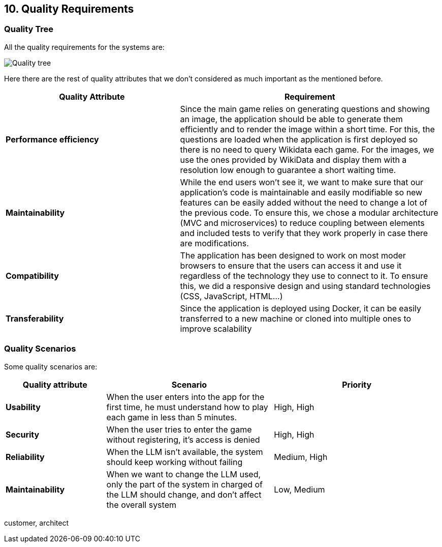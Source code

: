 ifndef::imagesdir[:imagesdir: ../images]

[[section-quality-scenarios]]
== 10. Quality Requirements

ifdef::arc42help[]
[role="arc42help"]
****
.Content
This section contains all quality requirements as a quality tree with scenarios. The most important ones have already been described in section 1.2. (quality goals)

Here you can also capture quality requirements with lesser priority, which will not create high risks when they are not fully achieved.

.Motivation
Since quality requirements will have a lot of influence on architectural decisions, you should know for every stakeholder what is really important to them, concrete, and measurable.

.Further Information
See https://docs.arc42.org/section-10/[Quality Requirements] in the arc42 documentation.
****
endif::arc42help[]

=== Quality Tree
All the quality requirements for the systems are:

image::10_tree.png["Quality tree"]

Here there are the rest of quality attributes that we don't considered as much important as the mentioned before.

[cols="2,3"]
|===
| **Quality Attribute** | **Requirement**

| **Performance efficiency**
| Since the main game relies on generating questions and showing an image, the application should be able to generate them efficiently and to render the image within a short time.
For this, the questions are loaded when the application is first deployed so there is no need to query Wikidata each game. For the images, we use the ones provided by WikiData and display them
with a resolution low enough to guarantee a short waiting time.

| **Maintainability**
| While the end users won't see it, we want to make sure that our application's code is maintainable and easily modifiable so new features can be easily added without the need to change a lot of the previous code.
To ensure this, we chose a modular architecture (MVC and microservices) to reduce coupling between elements and included tests to verify that they work properly in case there are modifications.

| **Compatibility**
| The application has been designed to work on most moder browsers to ensure that the users can access it and use it regardless of the technology they use to connect to it.
To ensure this, we did a responsive design and using standard technologies (CSS, JavaScript, HTML...)

| **Transferability**
| Since the application is deployed using Docker, it can be easily transferred to a new machine or cloned into multiple ones to improve scalability
|===

=== Quality Scenarios
Some quality scenarios are:
[cols="3,5,5"]
|===
| **Quality attribute** | **Scenario** | **Priority**

| **Usability**
| When the user enters into the app for the first time, he must understand how to play each game in less than 5 minutes.
| High, High
| **Security**
| When the user tries to enter the game without registering, it's access is denied
| High, High
| **Reliability**
| When the LLM isn't available, the system should keep working without failing
| Medium, High
| **Maintainability**
| When we want to change the LLM used, only the part of the system in charged of the LLM should change, and don't affect the overall system
| Low, Medium

|===

customer, architect